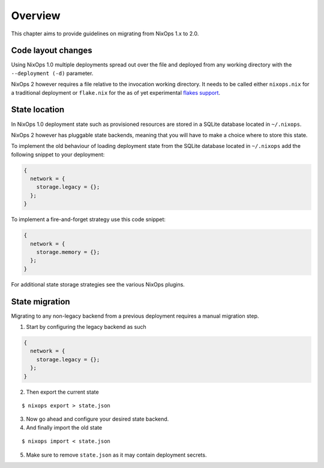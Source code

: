 .. _chap-overview:

Overview
========

This chapter aims to provide guidelines on migrating from NixOps 1.x to 2.0.

.. _sec-layout:

Code layout changes
-------------------

Using NixOps 1.0 multiple deployments spread out over the file and deployed
from any working directory with the ``--deployment (-d)`` parameter.

NixOps 2 however requires a file relative to the invocation working directory.
It needs to be called either ``nixops.nix`` for a traditional deployment or
``flake.nix`` for the as of yet experimental
`flakes support <https://github.com/tweag/rfcs/blob/flakes/rfcs/0049-flakes.md>`_.

.. _sec-state-location:

State location
--------------

In NixOps 1.0 deployment state such as provisioned resources are stored in a
SQLite database located in ``~/.nixops``.

NixOps 2 however has pluggable state backends, meaning that you will have to
make a choice where to store this state.

To implement the old behaviour of loading deployment state from the SQLite
database located in ``~/.nixops`` add the following snippet to your deployment:

.. code-block:: nix

   {
     network = {
       storage.legacy = {};
     };
   }

To implement a fire-and-forget strategy use this code snippet:

.. code-block:: nix

  {
    network = {
      storage.memory = {};
    };
  }

For additional state storage strategies see the various NixOps plugins.

.. _sec-state-migration:

State migration
---------------

Migrating to any non-legacy backend from a previous deployment requires a
manual migration step.

1. Start by configuring the legacy backend as such

.. code-block:: nix

   {
     network = {
       storage.legacy = {};
     };
   }

2. Then export the current state

::

   $ nixops export > state.json

3. Now go ahead and configure your desired state backend.

4. And finally import the old state

::

   $ nixops import < state.json

5. Make sure to remove ``state.json`` as it may contain deployment secrets.
